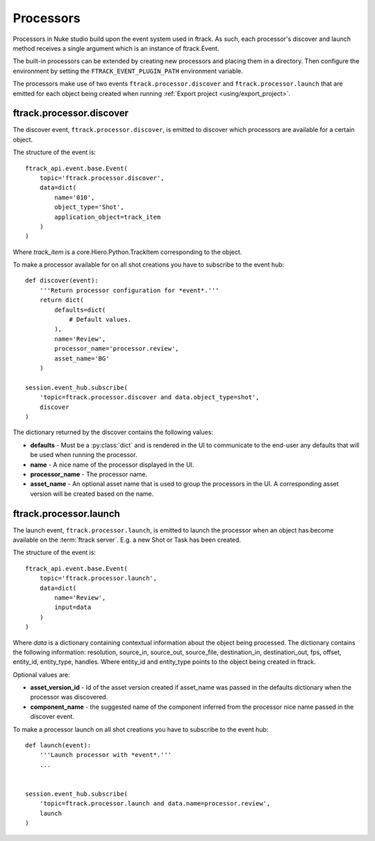 ..
    :copyright: Copyright (c) 2015 ftrack

.. _developing/processors:

**********
Processors
**********

Processors in Nuke studio build upon the event system used in ftrack. As such,
each processor's discover and launch method receives a single argument which
is an instance of ftrack.Event.

The built-in processors can be extended by creating new processors and placing
them in a directory. Then configure the environment by setting the
``FTRACK_EVENT_PLUGIN_PATH`` environment variable.

The processors make use of two events ``ftrack.processor.discover`` and
``ftrack.processor.launch`` that are emitted for each object being created when
running :ref:`Export project <using/export_project>`.

ftrack.processor.discover
=========================

The discover event, ``ftrack.processor.discover``, is emitted to discover which
processors are available for a certain object.

The structure of the event is:: 

    ftrack_api.event.base.Event(
        topic='ftrack.processor.discover',
        data=dict(
            name='010',
            object_type='Shot',
            application_object=track_item
        )
    )

Where `track_item` is a core.Hiero.Python.TrackItem corresponding to the
object.

To make a processor available for on all shot creations you have to subscribe 
to the event hub::
    
    def discover(event):
        '''Return processor configuration for *event*.'''
        return dict(
            defaults=dict(
                # Default values.
            ),
            name='Review',
            processor_name='processor.review',
            asset_name='BG'
        )

    session.event_hub.subscribe(
        'topic=ftrack.processor.discover and data.object_type=shot',
        discover
    )

The dictionary returned by the discover contains the following values:

*   **defaults** - Must be a :py:class:`dict` and is rendered in the UI to
    communicate to the end-user any defaults that will be used when running the
    processor.
*   **name** - A nice name of the processor displayed in the UI. 
*   **processor_name** - The processor name.
*   **asset_name** - An optional asset name that is used to group the processors
    in the UI. A corresponding asset version will be created based on the name.

.. image:: /image/processors.png


ftrack.processor.launch
=======================

The launch event, ``ftrack.processor.launch``, is emitted to launch the
processor when an object has become available on the :term:`ftrack server`. E.g.
a new Shot or Task has been created. 

The structure of the event is:: 

    ftrack_api.event.base.Event(
        topic='ftrack.processor.launch',
        data=dict(
            name='Review',
            input=data
        )
    )

Where *data* is a dictionary containing contextual information about the object
being processed. The dictionary contains the following information: resolution,
source_in, source_out, source_file, destination_in, destination_out, fps,
offset, entity_id, entity_type, handles. Where entity_id and entity_type points
to the object being created in ftrack.

Optional values are:

*   **asset_version_id** - Id of the asset version created if asset_name was
    passed in the defaults dictionary when the processor was discovered.
*   **component_name** - the suggested name of the component inferred from the
    processor nice name passed in the discover event.

To make a processor launch on all shot creations you have to subscribe 
to the event hub::

    def launch(event):
        '''Launch processor with *event*.'''
        ...


    session.event_hub.subscribe(
        'topic=ftrack.processor.launch and data.name=processor.review',
        launch
    )
